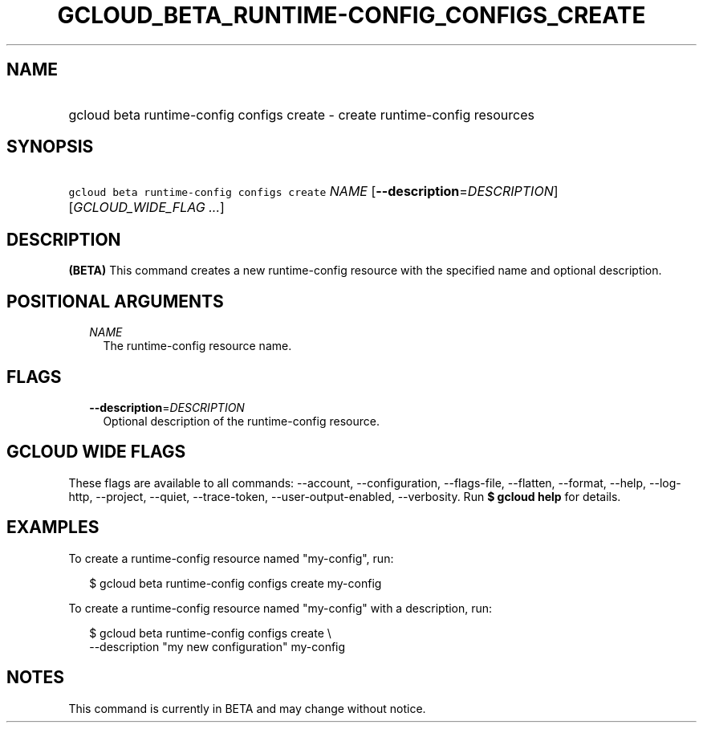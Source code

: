 
.TH "GCLOUD_BETA_RUNTIME\-CONFIG_CONFIGS_CREATE" 1



.SH "NAME"
.HP
gcloud beta runtime\-config configs create \- create runtime\-config resources



.SH "SYNOPSIS"
.HP
\f5gcloud beta runtime\-config configs create\fR \fINAME\fR [\fB\-\-description\fR=\fIDESCRIPTION\fR] [\fIGCLOUD_WIDE_FLAG\ ...\fR]



.SH "DESCRIPTION"

\fB(BETA)\fR This command creates a new runtime\-config resource with the
specified name and optional description.



.SH "POSITIONAL ARGUMENTS"

.RS 2m
.TP 2m
\fINAME\fR
The runtime\-config resource name.


.RE
.sp

.SH "FLAGS"

.RS 2m
.TP 2m
\fB\-\-description\fR=\fIDESCRIPTION\fR
Optional description of the runtime\-config resource.


.RE
.sp

.SH "GCLOUD WIDE FLAGS"

These flags are available to all commands: \-\-account, \-\-configuration,
\-\-flags\-file, \-\-flatten, \-\-format, \-\-help, \-\-log\-http, \-\-project,
\-\-quiet, \-\-trace\-token, \-\-user\-output\-enabled, \-\-verbosity. Run \fB$
gcloud help\fR for details.



.SH "EXAMPLES"

To create a runtime\-config resource named "my\-config", run:

.RS 2m
$ gcloud beta runtime\-config configs create my\-config
.RE

To create a runtime\-config resource named "my\-config" with a description, run:

.RS 2m
$ gcloud beta runtime\-config configs create \e
    \-\-description "my new configuration" my\-config
.RE



.SH "NOTES"

This command is currently in BETA and may change without notice.

